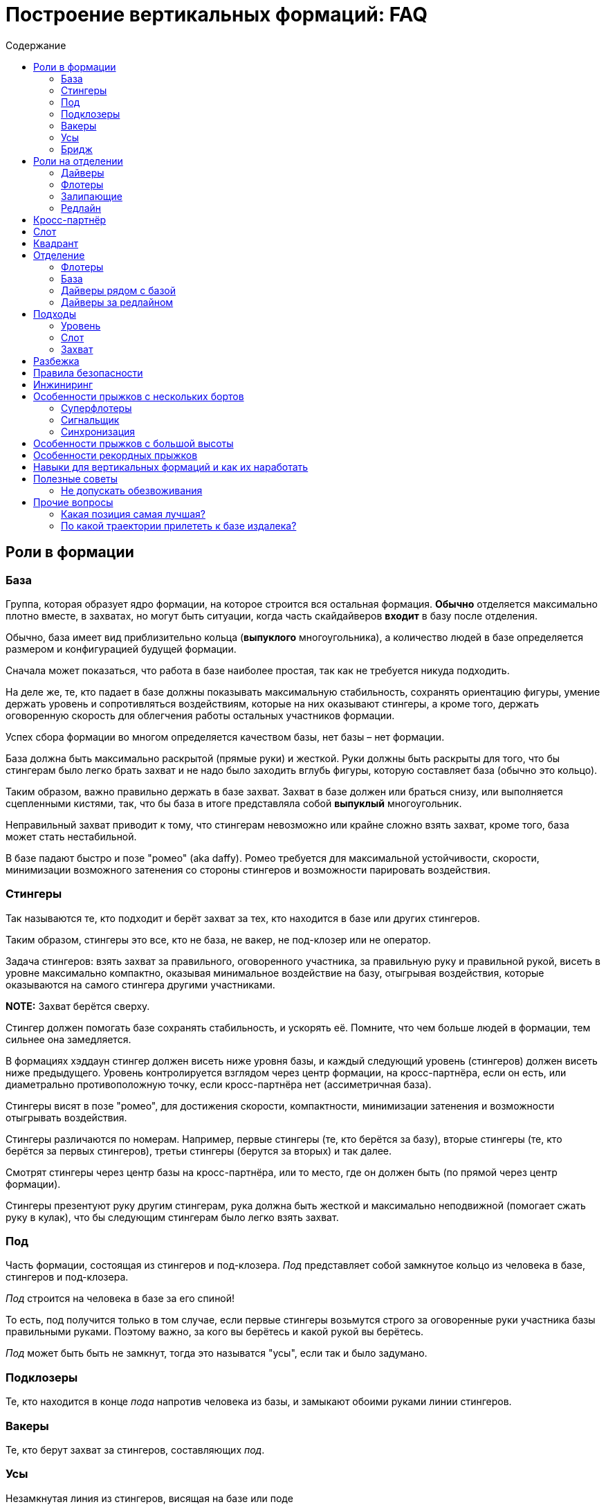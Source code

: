 = Построение вертикальных формаций: FAQ 
:toc: macro
:toc-title: Содержание 

toc::[]

== Роли в формации

=== База

Группа, которая образует ядро формации, на которое строится вся
остальная формация. *Обычно* отделяется максимально плотно вместе, в
захватах, но могут быть ситуации, когда часть скайдайверов *входит* в
базу после отделения.

Обычно, база имеет вид приблизительно кольца (*выпуклого* многоугольника), а
количество людей в базе определяется размером и конфигурацией будущей
формации.

Сначала может показаться, что работа в базе наиболее простая, так как не
требуется никуда подходить.

На деле же, те, кто падает в базе должны показывать максимальную
стабильность, сохранять ориентацию фигуры, умение держать уровень и
сопротивляться воздействиям, которые на них оказывают стингеры, а кроме
того, держать оговоренную скорость для облегчения работы остальных
участников формации.

Успех сбора формации во многом определяется качеством базы, нет базы –
нет формации.

База должна быть максимально раскрытой (прямые руки) и жесткой. Руки
должны быть раскрыты для того, что бы стингерам было легко брать захват
и не надо было заходить вглубь фигуры, которую составляет база (обычно
это кольцо).

Таким образом, важно правильно держать в базе захват. Захват в базе
должен или браться снизу, или выполняется сцепленными кистями, так, что
бы база в итоге представляла собой *выпуклый* многоугольник.

Неправильный захват приводит к тому, что стингерам невозможно или крайне
сложно взять захват, кроме того, база может стать нестабильной.

В базе падают быстро и позе "ромео" (aka daffy). Ромео требуется для
максимальной устойчивости, скорости, минимизации возможного затенения со
стороны стингеров и возможности парировать воздействия.

=== Стингеры

Так называются те, кто подходит и берёт захват за тех, кто находится в
базе или других стингеров.

Таким образом, стингеры это все, кто не база, не вакер, не под-клозер
или не оператор.

Задача стингеров: взять захват за правильного, оговоренного участника,
за правильную руку и правильной рукой, висеть в уровне максимально
компактно, оказывая минимальное воздействие на базу, отыгрывая
воздействия, которые оказываются на самого стингера другими участниками.

*NOTE:* Захват берётся сверху.

Стингер должен помогать базе сохранять стабильность, и ускорять её.
Помните, что чем больше людей в формации, тем сильнее она замедляется.

В формациях хэддаун стингер должен висеть ниже уровня базы, и каждый
следующий уровень (стингеров) должен висеть ниже предыдущего. Уровень
контролируется взглядом через центр формации, на кросс-партнёра, если он
есть, или диаметрально противоположную точку, если кросс-партнёра нет
(ассиметричная база).

Стингеры висят в позе "ромео", для достижения скорости, компактности,
минимизации затенения и возможности отыгрывать воздействия.

Стингеры различаются по номерам. Например, первые стингеры (те, кто
берётся за базу), вторые стингеры (те, кто берётся за первых стингеров),
третьи стингеры (берутся за вторых) и так далее.

Смотрят стингеры через центр базы на кросс-партнёра, или то место, где
он должен быть (по прямой через центр формации).

Стингеры презентуют руку другим стингерам, рука должна быть жесткой и максимально неподвижной
(помогает сжать руку в кулак), что бы следующим стингерам было легко взять захват.

=== Под

Часть формации, состоящая из стингеров и под-клозера. _Под_ представляет
собой замкнутое кольцо из человека в базе, стингеров и под-клозера.

_Под_ строится на человека в базе за его спиной!

То есть, под получится только в том случае, если первые стингеры
возьмутся строго за оговоренные руки участника базы правильными руками.
Поэтому важно, за кого вы берётесь и какой рукой вы берётесь.

_Под_ может быть быть не замкнут, тогда это называтся "усы", если так
и было задумано.

=== Подклозеры

Те, кто находится в конце _пода_ напротив человека из базы, и замыкают
обоими руками линии стингеров.

=== Вакеры

Те, кто берут захват за стингеров, составляющих _под_.

=== Усы

Незамкнутая линия из стингеров, висящая на базе или поде

=== Бридж

Линия из стингеров, соединяющая _поды_ формации

== Роли на отделении

=== Дайверы

Те, кто отделяется из самолёта вдогонку базе. Их задача как можно
быстрее догнать базу сначала по вертикали, потом подойти в свой слот и
взять захват.

Основной сложностью для дайверов является аккуратный быстрый подход в
своё место, визируя базу и не допуская опасных ситуаций (например,
столкновений) с другими участниками.

В некоторых случаях приходится падать с максимально возможной скоростью,
при этом вовремя затормозить в своём уровне, не допуская провала ниже
уровня базы. Провалы ниже уровня базы опасны тем, что снизу могут
подходить флотеры, и провал может привести к столкновению с ними на
высоких встречных скоростях.

Обычно дайверы отделяются из салона. В случае, если их много, то часть
может до отделения находиться за редлайном.

=== Флотеры

Те, кто отделяется перед базой. Обычно эти участники находятся снаружи
самолёта, и отделяются раньше базы, по заранее заданному сигналу,
например, на READY, или на SET.

Их задача — сблизиться с базой, сначала ожидая её, а потом уравнивая
скорость с ней, зайти в свой слот и взять захват.

Основными проблемами флотеров явлются:

[arabic]
. Провалиться вниз и не суметь сблизиться с базой
. Упустить момент, когда нужно ускоряться, что бы оказаться в одном
уровне с базой, и оказаться выше неё, превратившись в дайверов. Это
крайне небезопасно, так как сверху на высоких скоростях подходят
дайверы, и возникает риск столкновения с ними на высоких встречных
скоростях. Поэтому эта ошибка на сборах и рекордных попытках может
привести к выведению из состава мероприятия.

=== Залипающие

Те, кто отделяется одновременно с базой, непосредственно на ней,
зачастую с захватом. Это могут быть как дайверы (отделяются изнутри
салона), так и флотеры (из двери, с подножки, с крыла).

Их задачей является быть максимально близко к базе, но не воздействовать
на неё и далее действовать в соответствии со своей ролью в фигуре: зайти 
в базу, взяться стингерами и так далее.

=== Редлайн

Линия внутри летательного аппарата, за которой должна находиться часть
людей при отделении для соблюдения центровки. Количество людей за
редлайном и местоположение данной линии определяется типом ЛА.

За редлайном (ближе к пилотам) находятся те участники формации, которые
не входят в число людей, которые могут находиться около двери или
снаружи ЛА.

== Кросс-партнёр

Участник, находящийся напротив через центр формации, на том же удалении
от базы, что и вы. В случае симметричной фигуры - симметричный вам. В
случае ассиметричной фигуры его может не быть совсем, но есть точка
формации, противоположная вам относительно центра и находящаяся на
приблизительно том же удалении, что и вы.

Кросс-партнёр нужен для того, что бы держать одинаковый уровень с ним
относительно фигуры.

Если его нет, следует ориентироваться на участников, находящихся на том
же удалении, что и вы от центра фигуры по другую её сторону; ближе всех
к оси "вы - центр фигуры".

== Слот

Слот это сектор пространства, в котором находится место участника
формации. Непосредственно за тем участником, за которого берётся захват,
и ограниченный слотами других участников. Заходить в свой слот следует
по прямой. Не следует занимать слоты других участников.

== Квадрант

== Отделение

Порядок отделения (кто с какого места, кто за кем) определятся местами
участников в фигуре, как правило – чем дальше от базы, тем дальше
находится на отделении, так как тем больше времени ему требуется выждать
перед тем, как его слот будет готов.

Таким образом, _обычно_ ближе к базе отделяются первые стингеры, затем
вторые стингеры и так далее.

Могут быть исключения в случае, если кто-то подходит намного быстрее,
чем остальные и его можно ставить дальше от базы, но в целом — обгоны
одних дайверов другими создают потенциальную опасность столкновения и
этого следует избегать.

=== Флотеры

Флотеры отделяются первыми, перед базой, по согласованному сигналу. Чем
дальше флотер от базы – тем раньше, как правило, он отделяется.

Существуют разные способы отделения внутри группы флотеров, например,
кучей, последовательно, "спрыгнул-отпрыгнул" через одного и так далее.

Основное, чем стоит руководствоваться: отделяться в поток, избегая
контакта с другими участниками, сохраняя визуальный контакт с базой, а
пока базы нет - c ЛА, откуда она должна появиться.

Следуйте за самолётом!

=== База

База отделяется по сигналу, обычно после раскачки. В подавляющем
большинстве случаев, база отделяется в захватах. Как и все, она
отделяется в поток, старясь не развалиться.

=== Дайверы рядом с базой

Отделяются непосредственно за базой, не воздействуя на неё, в поток.

=== Дайверы за редлайном

Дайверы за редлайном начинают двигаться, как только пошла раскачка базы, так, что первый дайвер за
редлайном начинает топать на месте по первому качу (сигналу READY), и начинает движение с таким
рассчётом чтобы достичь обреза в момент отделения крайнего дайвера рядом с базой. Слишком быстрое
прибегание к обрезу может нарушить центровку ЛА. Слишком долгое — к большой задержке и большому
смещению всех дайверов относительно базы.

Бежать дайверам следует равномерно, мелкими шагами, избегая резких ускорений и замедлений, сохраняя
максимально плотный строй для минимизации пауз на отделении, вдоль борта, противоположного двери.
При приближении к двери очередь дайверов изгибается Г-образно в дверь, максимально плотно, но так,
что бы не оказывать воздействие на соседей, отделяется в поток.

Не надо врезаться в косяки, не надо направлять туда товарищей. Не надо сразу лететь за базой,
требуется отделиться в поток (лететь за самолётом!), именно так вы быстрее всего разгонитесь и
быстрее в итоге достигнете базы.

== Подходы

=== Уровень

Первой задачей является оказаться в своём уровне, то есть на уровне
базы, уровняв с ней скорость.

=== Слот

После выхода в уровень, следует переместиться в свой сектор, то есть сначала на прямую линию,
ведущую к вашему месту в формации и по прямой подойти к своему слоту, т.е вашему месту.

После выхода в свой слот, следует взять захват в случае, если ваш стингер или участник базы
находится на своём месте. В случае, если стингера на месте нет, нужно следовать договоренностям.
Обычно требуется ждать рядом со своим местом, пока он не появится и не возьмется, оставив ему место для
подхода. В редких случаях допускается встать на его место. Это исключение, так как нахождение людей
не на своих местах может путать остальных участников по цепочке и привести к полному провалу прыжка,
повлияв даже на разбежку. На рекордных прыжках участникам допустимо занимать только заявленные
места.

Подход следует выполнять быстро, контролируемо, визируя других участников и останавливаясь
заблаговременно. Нельзя тормозить о формацию и других людей. Запрещено карвить. Все перемещения
только по прямой с обязательным визированием.

Запрещено делать столы. Если вам можно, то этот текст вам не нужен.

=== Захват

После выхода в слот в случае наличия партнера на месте, выполняется
захват. Перед захватом следует проверить уровень относительно базы и
выполнить захват с минимальным воздействием, так, чтобы захватывающая
рука оказалась (в случае хэддаун формации) ниже центра вашего корпуса.
После захвата следует еще раз проконтролировать и скорректировать
уровень, сохранять линию взгляда (на кросс-партнера или то место,
где он должен находиться), стабилизировать базу, парировать воздействия.

Рука в захвате должна быть в достаточной степени расслаблена, что бы
максимально гасить колебания.

Не передавайте воздействия базе, упирайтесь ногами и отыгрывайте рукой.
Второй рукой выполняется презентация для другого участника. Презентуемая
рука должна быть жесткой и максимально неподвижной.

== Разбежка

Разбежка может осуществляться различными способами, в зависимости от размера и вида фигуры. Здесь
будут описаны только основные принципы.

При получении сигнала на разбежку, следует немедленно приступить к ней,
даже если формация находится в состоянии "вот-вот почти".

Разбежка выполняется в соответствии с оговорённым планом прыжка, включая
высоты, количество волн/групп разбежки, наличие уводящих и так далее.

В целом для финальной стадии разбежки изнутри своей группы (может быть
как небольшая формация, так и целый под/группа) следует:

[arabic]
. Повернуться на 180 градусов от центра группы (формации)
. Проконтролировать, что разбежка будет осуществляться в свободный
сектор
. Проконтролировать людей справа и слева от себя и их траектории,
убедиться, что не будет пересечений
. Начать движение сначала одну-две секунды на голове от формации, затем
постепенно выполаживаясь на спину
. Нельзя резко уходить вниз относительно группы, разбежку следует
выполнять примерно в одной плоскости с остальными
. Нельзя резко вспухать наверх
. Бежать следует как можно лучше (быстрее)
. Не следует слишком долго бежать на спине, через три-четыре секунды
следует перевернуться на живот и продолжить движение на животе
. Требуется постоянно контролировать пространство вокруг себя
. Нельзя заходить в чужой сектор и резко менять траекторию разбежки

В случае разбежки из формаций хэдап сначала выполняется задний транзит
на голову и дальнейшая разбежка проходит, как указано выше.

== Правила безопасности

Запрещено летать над формацией.

Запрещено летать под формацией.

Флотерам нельзя вспухать выше уровня формации (становиться дайверами)

Дайверам нельзя проваливаться ниже уровня формации, становясь флотерами.

Подходы осуществляются по прямой.

Запрещены карвы вокруг формации. Перемещения следует осуществлять по
прямой или боковым скольжением, визируя пространство в направлении
движения и не допуская столкновений.

Запрешено резко вспухать, например, в случае хэддаун формации в сит или
тем более на живот. Это недопустимо.

Разбежка выполняется на заданной высоте в соответствии с планом.

== Инжиниринг

Инжиниринг, в случае формации, это планирование формации в соответствии с имеющимися условиями:
количество и уровень людей, количество и вид летательных аппаратов.

Основной задачей инжиниринга является максимизация вероятности построения фигуры при текущих
условиях: перемещение людей на те позиции, где они справляются наилучшим образом, вывод людей,
которые создают угрозу для безопасности или мешают построению фигуры.

== Особенности прыжков с нескольких бортов

=== Суперфлотеры

=== Сигнальщик

=== Синхронизация

== Особенности прыжков с большой высоты

Основной особенностью прыжков с большой высоты является возможность гипоксии. Это связано как с
самой высотой, так и с тем, что набор её занимает значительное время. Гипоксия может привести к
обморочному или полуобморочному состоянию, или просто к снижению рефлексов и потере концентрации,
при этом высота может быть не такой уж и большой, например, 4500 метров достаточно при условии
нахождения на этой высоте в течение достаточно долгого времени.

Поэтому с таких высот прыгают с кислородом, который разводится по салону при помощи "медицинских"
ПВХ труб. Перед подъемом следует убедиться, что кислород нормально подаётся на том месте, где вы
сидите в ЛА. Полезно иметь отрезок трубки для индивидуального пользования, и спиртовую салфетку
для протирки.

При наборе высоты следует избегать резких движений и вообще минимизировать их количество.

== Особенности рекордных прыжков

Рекорд засчитывается только в том случае, если прыжок 
на видео соответствует заявленному плану, то есть, все участники
находятся на своих местах, держат захваты заявленной рукой
за заявленные руки других участников в соответствии с планом.

**Интересный факт:** рекорд засчитывается только в случае, если
все его участники останутся живы в течение следующих 24-х часов.

То есть сутки после рекорда умирать никому из участников нельзя,
иначе не засчитают.

== Навыки для вертикальных формаций и как их наработать

== Полезные советы

=== Не допускать обезвоживания

В течение прыжкового обязательно дня пить, и лучше воду.  Чай, кофе, сладкая газировка, соки не
утоляют жажду. Обезвоживание ведёт к постепенной потере внимательности, концентрации и ухудшению
запоминания. Это всё негативно сказывается на качестве прыжков.

Это один из советов, которые дают на западных кэмпах.

== Прочие вопросы 

=== Какая позиция самая лучшая?

Нет позиций лучше или хуже. В каждой есть свои сложные стороны и своя
ответственность. Рекорд засчитывается только в том случае, если все
сделали свою работу. В рекорде люди на позиции определяются в
зависимости от того, насколько хорошо они с ней справляются.

Если формация — учебно-тренировочная, следует пользоваться
случаем научиться делать всё.

В это сложно поначалу поверить, но схватиться за формацию далеко не
самое главное. Главное - чётко и вовремя выполнить свою работу.


=== По какой траектории прилететь к базе издалека?

Q: Если оказался далеко, можно ли сразу полететь к 
противоположной (дальней) стороне базы?

A: Нет. Прилетаем по правилу: уровень-слот-захват. Летая по
другим траекторям, можно как минимум ввести в заблуждение,
а как максимум -- столкнуться с кем-то еще.

